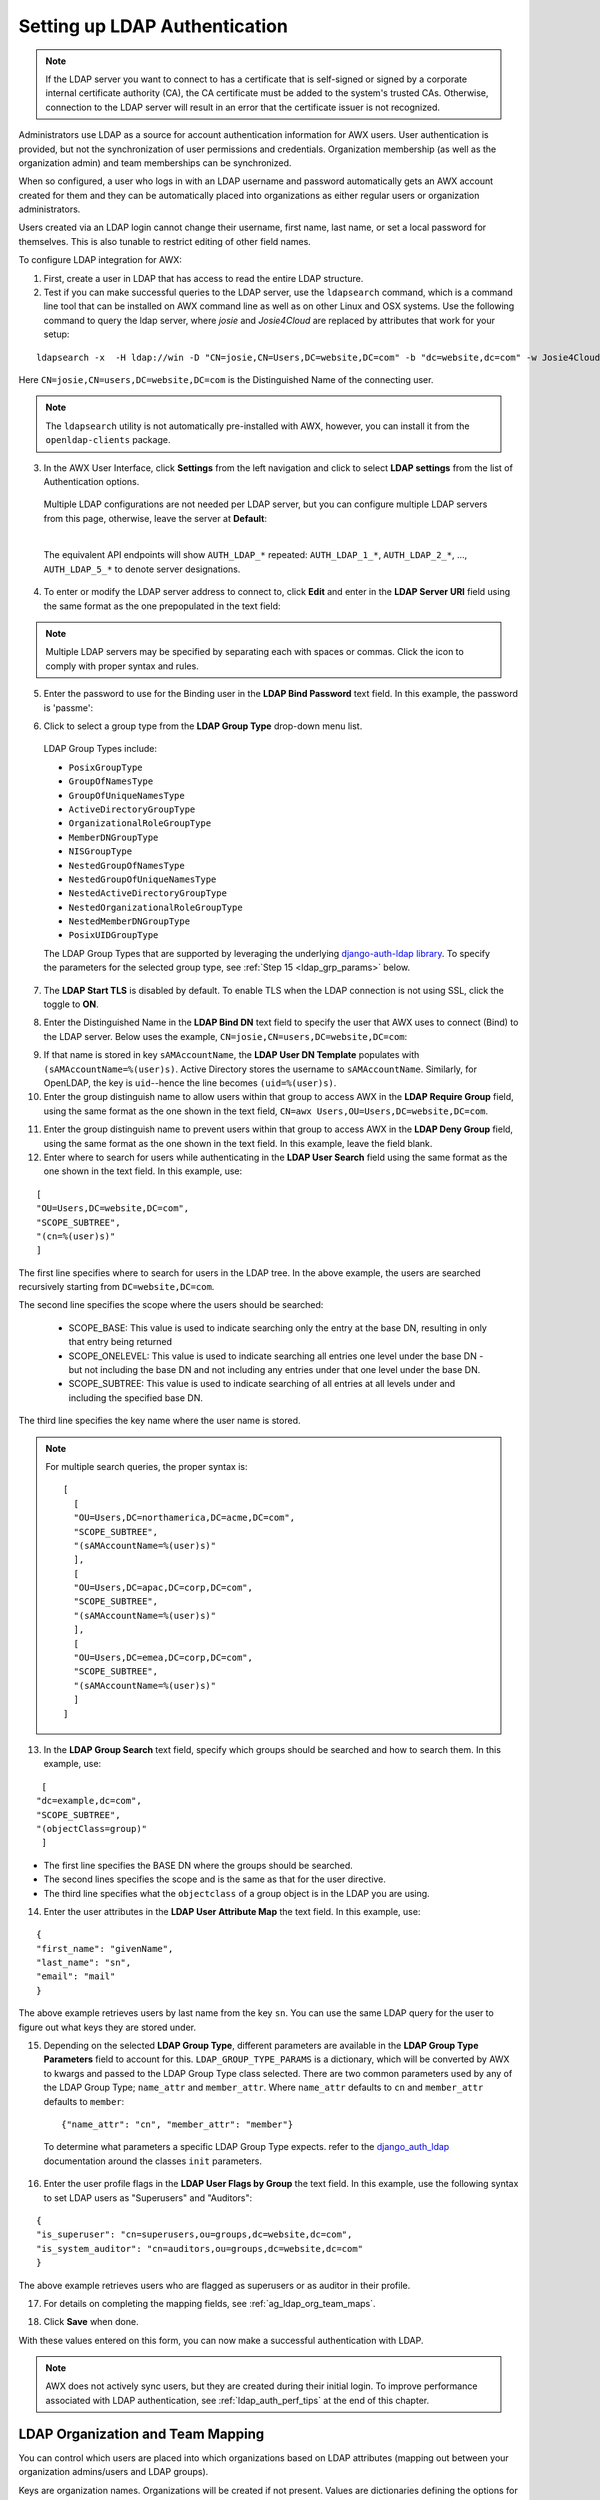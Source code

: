 .. _ag_auth_ldap:

Setting up LDAP Authentication
================================

.. index:: 
   single: LDAP
   pair: authentication; LDAP
   

.. note::

  If the LDAP server you want to connect to has a certificate that is self-signed or signed by a corporate internal certificate authority (CA), the CA certificate must be added to the system's trusted CAs. Otherwise, connection to the LDAP server will result in an error that the certificate issuer is not recognized.

Administrators use LDAP as a source for account authentication information for AWX users. User authentication is provided, but not the synchronization of user permissions and credentials. Organization membership (as well as the organization admin) and team memberships can be synchronized.

When so configured, a user who logs in with an LDAP username and password automatically gets an AWX account created for them and they can be automatically placed into organizations as either regular users or organization administrators.

Users created via an LDAP login cannot change their username, first name, last name, or set a local password for themselves. This is also tunable to restrict editing of other field names.

To configure LDAP integration for AWX:

1. First, create a user in LDAP that has access to read the entire LDAP structure.

2. Test if you can make successful queries to the LDAP server, use the ``ldapsearch`` command, which is a command line tool that can be installed on AWX command line as well as on other Linux and OSX systems. Use the following command to query the ldap server, where *josie* and *Josie4Cloud* are replaced by attributes that work for your setup:

::

  ldapsearch -x  -H ldap://win -D "CN=josie,CN=Users,DC=website,DC=com" -b "dc=website,dc=com" -w Josie4Cloud

Here ``CN=josie,CN=users,DC=website,DC=com`` is the Distinguished Name of the connecting user.

.. note::

  The ``ldapsearch`` utility is not automatically pre-installed with AWX, however, you can install it from the ``openldap-clients`` package.

3. In the AWX User Interface, click **Settings** from the left navigation and click to select **LDAP settings** from the list of Authentication options. 


  Multiple LDAP configurations are not needed per LDAP server, but you can configure multiple LDAP servers from this page, otherwise, leave the server at **Default**:

  .. image:: ../common/images/configure-awx-auth-ldap-servers.png

  |

  The equivalent API endpoints will show ``AUTH_LDAP_*`` repeated: ``AUTH_LDAP_1_*``, ``AUTH_LDAP_2_*``, ..., ``AUTH_LDAP_5_*`` to denote server designations.


4. To enter or modify the LDAP server address to connect to, click **Edit** and enter  in the **LDAP Server URI** field using the same format as the one prepopulated in the text field:

.. image:: ../common/images/configure-awx-auth-ldap-server-uri.png

.. note::

  Multiple LDAP servers may be specified by separating each with spaces or commas. Click the |help| icon to comply with proper syntax and rules.

.. |help| image:: ../common/images/tooltips-icon.png

5. Enter the password to use for the Binding user in the **LDAP Bind Password** text field. In this example, the password is 'passme':

.. image:: ../common/images/configure-awx-auth-ldap-bind-pwd.png

6. Click to select a group type from the **LDAP Group Type** drop-down menu list. 

  LDAP Group Types include:

  - ``PosixGroupType``
  - ``GroupOfNamesType`` 
  - ``GroupOfUniqueNamesType`` 
  - ``ActiveDirectoryGroupType`` 
  - ``OrganizationalRoleGroupType`` 
  - ``MemberDNGroupType`` 
  - ``NISGroupType`` 
  - ``NestedGroupOfNamesType`` 
  - ``NestedGroupOfUniqueNamesType`` 
  - ``NestedActiveDirectoryGroupType`` 
  - ``NestedOrganizationalRoleGroupType`` 
  - ``NestedMemberDNGroupType`` 
  - ``PosixUIDGroupType``

  The LDAP Group Types that are supported by leveraging the underlying `django-auth-ldap library`_. To specify the parameters for the selected group type, see :ref:`Step 15 <ldap_grp_params>` below.

  .. _`django-auth-ldap library`: https://django-auth-ldap.readthedocs.io/en/latest/groups.html#types-of-groups


7. The **LDAP Start TLS** is disabled by default. To enable TLS when the LDAP connection is not using SSL, click the toggle to **ON**. 

.. image:: ../common/images/configure-awx-auth-ldap-start-tls.png

8. Enter the Distinguished Name in the **LDAP Bind DN** text field to specify the user that AWX uses to connect (Bind) to the LDAP server. Below uses the example, ``CN=josie,CN=users,DC=website,DC=com``:

.. image:: ../common/images/configure-awx-auth-ldap-bind-dn.png


9. If that name is stored in key ``sAMAccountName``, the **LDAP User DN Template** populates with ``(sAMAccountName=%(user)s)``. Active Directory stores the username to ``sAMAccountName``. Similarly, for OpenLDAP, the key is ``uid``--hence the line becomes ``(uid=%(user)s)``.

10. Enter the group distinguish name to allow users within that group to access AWX in the **LDAP Require Group** field, using the same format as the one shown in the text field, ``CN=awx Users,OU=Users,DC=website,DC=com``.

.. image:: ../common/images/configure-awx-auth-ldap-req-group.png

11. Enter the group distinguish name to prevent users within that group to access AWX in the **LDAP Deny Group** field, using the same format as the one shown in the text field. In this example, leave the field blank. 


12. Enter where to search for users while authenticating in the **LDAP User Search** field using the same format as the one shown in the text field. In this example, use:

::

  [
  "OU=Users,DC=website,DC=com",
  "SCOPE_SUBTREE",
  "(cn=%(user)s)"
  ]

The first line specifies where to search for users in the LDAP tree. In the above example, the users are searched recursively starting from ``DC=website,DC=com``.

The second line specifies the scope where the users should be searched:

  - SCOPE_BASE:  This value is used to indicate searching only the entry at the base DN, resulting in only that entry being returned
  - SCOPE_ONELEVEL:  This value is used to indicate searching all entries one level under the base DN - but not including the base DN and not including any entries under that one level under the base DN.
  - SCOPE_SUBTREE: This value is used to indicate searching of all entries at all levels under and including the specified base DN.

The third line specifies the key name where the user name is stored.

.. image:: ../common/images/configure-awx-authen-ldap-user-search.png

.. note::

  For multiple search queries, the proper syntax is:
  ::

    [
      [
      "OU=Users,DC=northamerica,DC=acme,DC=com",
      "SCOPE_SUBTREE",
      "(sAMAccountName=%(user)s)"
      ],
      [
      "OU=Users,DC=apac,DC=corp,DC=com",
      "SCOPE_SUBTREE",
      "(sAMAccountName=%(user)s)"
      ],
      [
      "OU=Users,DC=emea,DC=corp,DC=com",
      "SCOPE_SUBTREE",
      "(sAMAccountName=%(user)s)"
      ]
    ]


13. In the **LDAP Group Search** text field, specify which groups should be searched and how to search them. In this example, use:

::

  [
 "dc=example,dc=com",
 "SCOPE_SUBTREE",
 "(objectClass=group)"
  ]

- The first line specifies the BASE DN where the groups should be searched.
- The second lines specifies the scope and is the same as that for the user directive.
- The third line specifies what the ``objectclass`` of a group object is in the LDAP you are using.

.. image:: ../common/images/configure-awx-authen-ldap-group-search.png

14. Enter the user attributes in the **LDAP User Attribute Map** the text field. In this example, use:

::

  {
  "first_name": "givenName",
  "last_name": "sn",
  "email": "mail"
  }


The above example retrieves users by last name from the key ``sn``. You can use the same LDAP query for the user to figure out what keys they are stored under.

.. image:: ../common/images/configure-awx-auth-ldap-user-attrb-map.png

.. _ldap_grp_params:

15. Depending on the selected **LDAP Group Type**, different parameters are available in the **LDAP Group Type Parameters** field to account for this. ``LDAP_GROUP_TYPE_PARAMS`` is a dictionary, which will be converted by AWX to kwargs and passed to the LDAP Group Type class selected. There are two common parameters used by any of the LDAP Group Type; ``name_attr`` and ``member_attr``. Where ``name_attr`` defaults to ``cn`` and ``member_attr`` defaults to ``member``:

  ::

    {"name_attr": "cn", "member_attr": "member"}

  To determine what parameters a specific LDAP Group Type expects. refer to the `django_auth_ldap`_ documentation around the classes ``init`` parameters.

  .. _`django_auth_ldap`: https://django-auth-ldap.readthedocs.io/en/latest/reference.html#django_auth_ldap.config.LDAPGroupType


16. Enter the user profile flags in the **LDAP User Flags by Group** the text field. In this example, use the following syntax to set LDAP users as "Superusers" and "Auditors":

::

  {
  "is_superuser": "cn=superusers,ou=groups,dc=website,dc=com",
  "is_system_auditor": "cn=auditors,ou=groups,dc=website,dc=com"
  }

The above example retrieves users who are flagged as superusers or as auditor in their profile.

.. image:: ../common/images/configure-awx-auth-ldap-user-flags.png 

17. For details on completing the mapping fields, see :ref:`ag_ldap_org_team_maps`. 

.. image:: ../common/images/configure-ldap-orgs-teams-mapping.png

18. Click **Save** when done.

With these values entered on this form, you can now make a successful authentication with LDAP.

.. note::

  AWX does not actively sync users, but they are created during their initial login.
  To improve performance associated with LDAP authentication, see :ref:`ldap_auth_perf_tips` at the end of this chapter.


.. _ag_ldap_org_team_maps:

LDAP Organization and Team Mapping
~~~~~~~~~~~~~~~~~~~~~~~~~~~~~~~~~~~~~~

.. index:: 
   single: organization mapping
   single: LDAP mapping
   pair: authentication; LDAP mapping
   pair: authentication; organization mapping
   pair: authentication; LDAP team mapping
   pair: authentication; team mapping
   single: team mapping

You can control which users are placed into which organizations based on LDAP attributes (mapping out between your organization admins/users and LDAP groups).  

Keys are organization names. Organizations will be created if not present. Values are dictionaries defining the options for each organization's membership. For each organization, it is possible to specify what groups are automatically users of the organization and also what groups can administer the organization.  

**admins**: None, True/False, string or list/tuple of strings.
  - If **None**, organization admins will not be updated based on LDAP values.
  - If **True**, all users in LDAP will automatically be added as admins of the organization.
  - If **False**, no LDAP users will be automatically added as admins of the organization.
  - If a string or list of strings, specifies the group DN(s) that will be added of the organization if they match any of the specified groups.

**remove_admins**: True/False. Defaults to **False**. 
  - When **True**, a user who is not an member of the given groups will be removed from the organization's administrative list.

**users**: None, True/False, string or list/tuple of strings. Same rules apply as for **admins**.

**remove_users**: True/False. Defaults to **False**. Same rules apply as **remove_admins**.

::

  {
  "LDAP Organization": {
    "admins": "cn=engineering_admins,ou=groups,dc=example,dc=com",
    "remove_admins": false,
    "users": [
      "cn=engineering,ou=groups,dc=example,dc=com",
      "cn=sales,ou=groups,dc=example,dc=com",
      "cn=it,ou=groups,dc=example,dc=com"
    ],
    "remove_users": false
  },
  "LDAP Organization 2": {
    "admins": [
      "cn=Administrators,cn=Builtin,dc=example,dc=com"
    ],
    "remove_admins": false,
    "users": true,
    "remove_users": false
  }
  }

Mapping between team members (users) and LDAP groups. Keys are team names (will be created if not present). Values are dictionaries of options for each team's membership, where each can contain the following parameters:

**organization**: string. The name of the organization to which the team belongs. The team will be created if the combination of organization and team name does not exist. The organization will first be created if it does not exist.

**users**: None, True/False, string or list/tuple of strings.

  - If **None**, team members will not be updated.
  - If **True/False**, all LDAP users will be added/removed as team members.
  - If a string or list of strings, specifies the group DN(s). User will be added as a team member if the user is a member of ANY of these groups.

**remove**: True/False. Defaults to **False**. When **True**, a user who is not a member of the given groups will be removed from the team.

::

  {
  "LDAP Engineering": {
    "organization": "LDAP Organization",
    "users": "cn=engineering,ou=groups,dc=example,dc=com",
    "remove": true
  },
  "LDAP IT": {
    "organization": "LDAP Organization",
    "users": "cn=it,ou=groups,dc=example,dc=com",
    "remove": true
  },
  "LDAP Sales": {
    "organization": "LDAP Organization",
    "users": "cn=sales,ou=groups,dc=example,dc=com",
    "remove": true
  }
  }


.. _ldap_logging:

Enabling Logging for LDAP
~~~~~~~~~~~~~~~~~~~~~~~~~~~~

.. index:: 
   single: LDAP
   pair: authentication; LDAP

To enable logging for LDAP, you must set the level to ``DEBUG`` in the Settings configuration window: 

1. Click **Settings** from the left navigation pane and click to select **Logging settings** from the System list of options.
2. Click **Edit**.
3. Set the **Logging Aggregator Level Threshold** field to **Debug**.

.. image:: ../common/images/settings-system-logging-debug.png

4. Click **Save** to save your changes.


Referrals
~~~~~~~~~~~

.. index::
    pair: LDAP; referrals
    pair: troubleshooting; LDAP referrals

Active Directory uses "referrals" in case the queried object is not available in its database. It has been noted that this does not work properly with the django LDAP client and, most of the time, it helps to disable referrals. Disable LDAP referrals by adding the following lines to your ``/etc/awx/conf.d/custom.py`` file:

  .. code-block:: bash

    AUTH_LDAP_GLOBAL_OPTIONS = {
        ldap.OPT_REFERRALS: False,
    }


.. _ldap_auth_perf_tips:

LDAP authentication performance tips
~~~~~~~~~~~~~~~~~~~~~~~~~~~~~~~~~~~~~~~~~~~~~~

.. index::
   pair: best practices; ldap

When an LDAP user authenticates, by default, all user-related attributes will be updated in the database on each log in. In some environments, this operation can be skipped due to performance issues. To avoid it, you can disable the option `AUTH_LDAP_ALWAYS_UPDATE_USER`.

.. warning::

  
  With this option set to False, no changes to LDAP user's attributes will be updated. Attributes will only be updated the first time the user is created.

